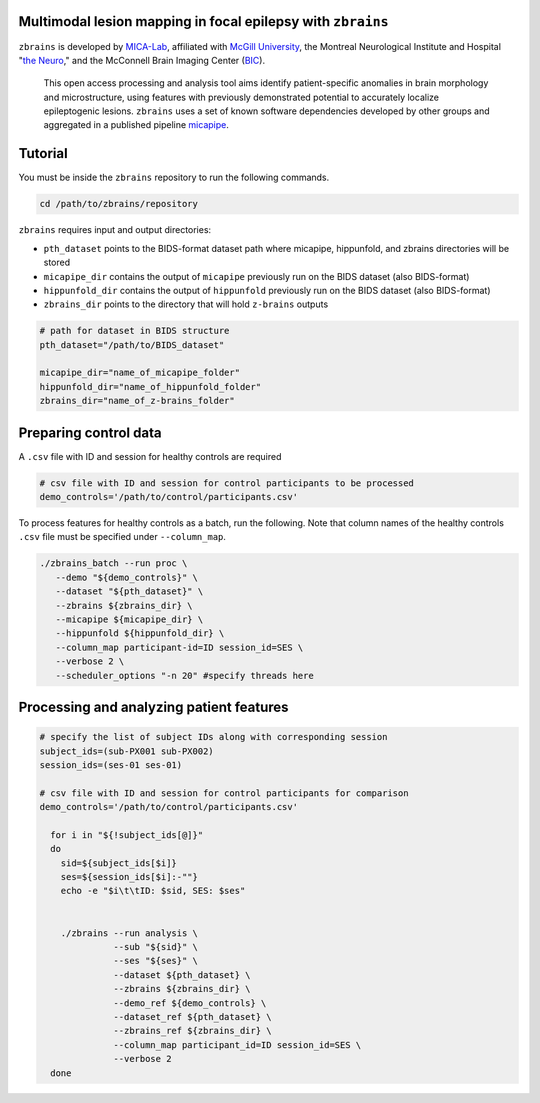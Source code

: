.. figure:: ./data/zbrains_banner.png
   :alt: alternate text
   :align: center

Multimodal lesion mapping in focal epilepsy with ``zbrains``
--------------------------------------------

.. image:: https://img.shields.io/github/v/tag/MICA-MNI/z-brains
  :target: https://github.com/MICA-MNI/z-brains
  :alt: version

.. image:: https://img.shields.io/badge/license-BSD-brightgreen
   :target: https://opensource.org/licenses/BSD-3-Clause

.. image:: https://readthedocs.org/projects/z-brains/badge/?version=latest&color=brightgreen
  :target: https://z-brains.readthedocs.io/en/latest/?badge=latest
  :alt: Documentation Status

.. image:: https://img.shields.io/github/issues/MICA-MNI/z-brains?color=brightgreen
  :target: https://github.com/MICA-MNI/z-brains/issues
  :alt: GitHub issues

.. image:: https://img.shields.io/github/stars/MICA-MNI/z-brains.svg?style=flat&label=%E2%9C%A8%EF%B8%8F%20be%20a%20stargazer&color=brightgreen
    :target: https://github.com/MICA-MNI/z-brains/stargazers
    :alt: GitHub stars

\

``zbrains`` is developed by `MICA-Lab <https://mica-mni.github.io>`_, affiliated with `McGill University <https://www.mcgill.ca/>`_, the Montreal Neurological Institute and Hospital "`the Neuro <https://www.mcgill.ca/neuro/>`_," and the McConnell Brain Imaging Center (`BIC <https://www.mcgill.ca/bic/>`_).

   This open access processing and analysis tool aims identify patient-specific anomalies in brain morphology and microstructure, using features with previously demonstrated potential to accurately localize epileptogenic lesions.
   ``zbrains`` uses a set of known software dependencies developed by other groups and aggregated in a published pipeline `micapipe <https://github.com/MICA-MNI/micapipe>`_.

.. Installation
.. --------------------------------------------

.. Make sure set MICAPIPE and ZBRAINS variables, and add their function to your PATH. For example:
.. .. code-block bash::
..    export MICAPIPE=/data_/mica1/01_programs/micapipe-v0.2.0
..    export PATH=${PATH}:${MICAPIPE}:${MICAPIPE}/functions
..    source ${MICAPIPE}/functions/init.sh

..    export ZBRAINS=/data/mica1/03_projects/jordand/z-brains
..    export PATH=${PATH}:${ZBRAINS}:${ZBRAINS}/functions

.. ::

Tutorial
--------------------------------------------

You must be inside the ``zbrains`` repository to run the following commands.

.. code-block:: bash

   cd /path/to/zbrains/repository

``zbrains`` requires input and output directories:

- ``pth_dataset`` points to the BIDS-format dataset path where micapipe, hippunfold, and zbrains directories will be stored
- ``micapipe_dir`` contains the output of ``micapipe`` previously run on the BIDS dataset (also BIDS-format)
- ``hippunfold_dir`` contains the output of ``hippunfold`` previously run on the BIDS dataset (also BIDS-format)
- ``zbrains_dir`` points to the directory that will hold ``z-brains`` outputs

.. code-block:: bash

    # path for dataset in BIDS structure
    pth_dataset="/path/to/BIDS_dataset"

    micapipe_dir="name_of_micapipe_folder"
    hippunfold_dir="name_of_hippunfold_folder"
    zbrains_dir="name_of_z-brains_folder"


Preparing control data
---------------------------------------------

A ``.csv`` file with ID and session for healthy controls are required

.. code-block:: bash

  # csv file with ID and session for control participants to be processed
  demo_controls='/path/to/control/participants.csv'

To process features for healthy controls as a batch, run the following. Note that column names of the healthy controls ``.csv`` file must be specified under ``--column_map``.

.. code-block:: bash
  
      ./zbrains_batch --run proc \
         --demo "${demo_controls}" \
         --dataset "${pth_dataset}" \
         --zbrains ${zbrains_dir} \
         --micapipe ${micapipe_dir} \
         --hippunfold ${hippunfold_dir} \
         --column_map participant-id=ID session_id=SES \
         --verbose 2 \
         --scheduler_options "-n 20" #specify threads here


Processing and analyzing patient features
------------------------------------------------

.. code-block:: bash

    # specify the list of subject IDs along with corresponding session
    subject_ids=(sub-PX001 sub-PX002)
    session_ids=(ses-01 ses-01)

    # csv file with ID and session for control participants for comparison
    demo_controls='/path/to/control/participants.csv'

      for i in "${!subject_ids[@]}"
      do
        sid=${subject_ids[$i]}
        ses=${session_ids[$i]:-""}
        echo -e "$i\t\tID: $sid, SES: $ses"
      
      
        ./zbrains --run analysis \
                  --sub "${sid}" \
                  --ses "${ses}" \
                  --dataset ${pth_dataset} \
                  --zbrains ${zbrains_dir} \
                  --demo_ref ${demo_controls} \
                  --dataset_ref ${pth_dataset} \
                  --zbrains_ref ${zbrains_dir} \
                  --column_map participant_id=ID session_id=SES \
                  --verbose 2
      done
